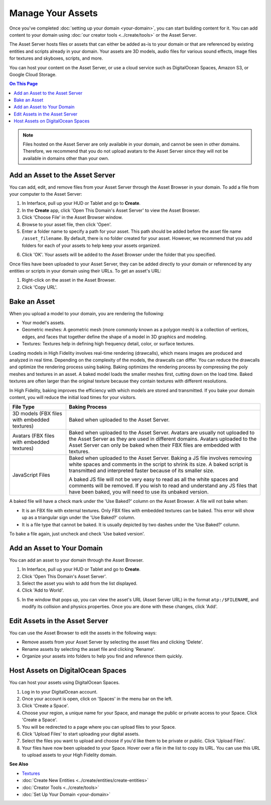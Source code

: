 ############################
Manage Your Assets
############################

Once you've completed :doc:`setting up your domain <your-domain>`, you can start building content for it. You can add content to your domain using :doc:`our creator tools <../create/tools>` or the Asset Server.

The Asset Server hosts files or assets that can either be added as-is to your domain or that are referenced by existing entities and scripts already in your domain. Your assets are 3D models, audio files for various sound effects, image files for textures and skyboxes, scripts, and more. 

You can host your content on the Asset Server, or use a cloud service such as DigitalOcean Spaces, Amazon S3, or Google Cloud Storage.

.. contents:: On This Page
    :depth: 2

.. note:: Files hosted on the Asset Server are only available in your domain, and cannot be seen in other domains. Therefore, we recommend that you do not upload avatars to the Asset Server since they will not be available in domains other than your own.

------------------------------------
Add an Asset to the Asset Server
------------------------------------

You can add, edit, and remove files from your Asset Server through the Asset Browser in your domain. To add a file from your computer to the Asset Server:

1. In Interface, pull up your HUD or Tablet and go to **Create**. 
2. In the **Create** app, click 'Open This Domain's Asset Server' to view the Asset Browser.
3. Click 'Choose File' in the Asset Browser window. 
4. Browse to your asset file, then click 'Open'. 
5. Enter a folder name to specify a path for your asset. This path should be added before the asset file name ``/asset_filename``. By default, there is no folder created for your asset. However, we recommend that you add folders for each of your assets to help keep your assets organized. 

.. image:: _images/create-folder.png

6. Click 'OK'. Your assets will be added to the Asset Browser under the folder that you specified. 

.. image:: _images/added-asset.png

Once files have been uploaded to your Asset Server, they can be added directly to your domain or referenced by any entities or scripts in your domain using their URLs. To get an asset's URL: 

1. Right-click on the asset in the Asset Browser. 
2. Click 'Copy URL'.

----------------------
Bake an Asset
----------------------

When you upload a model to your domain, you are rendering the following: 

+ Your model's assets.
+ Geometric meshes: A geometric mesh (more commonly known as a polygon mesh) is a collection of vertices, edges, and faces that together define the shape of a model in 3D graphics and modeling.
+ Textures: Textures help in defining high frequency detail, color, or surface textures. 

Loading models in High Fidelity involves real-time rendering (drawcalls), which means images are produced and analyzed in real time. Depending on the complexity of the models, the drawcalls can differ. You can reduce the drawcalls and optimize the rendering process using baking. Baking optimizes the rendering process by compressing the poly meshes and textures in an asset. A baked model loads the smaller meshes first, cutting down on the load time. Baked textures are often larger than the original texture because they contain textures with different resolutions.

In High Fidelity, baking improves the efficiency with which models are stored and transmitted. If you bake your domain content, you will reduce the initial load times for your visitors.

+--------------------------+--------------------------------------------------------------------------------------+
| File Type                | Baking Process                                                                       |
+==========================+======================================================================================+
| 3D models (FBX files     | Baked when uploaded to the Asset Server.                                             |
| with embedded textures)  |                                                                                      |
+--------------------------+--------------------------------------------------------------------------------------+
| Avatars (FBX files with  | Baked when uploaded to the Asset Server. Avatars are usually not uploaded to the     |
| embedded textures)       | Asset Server as they are used in different domains. Avatars uploaded to the Asset    |
|                          | Server can only be baked when their FBX files are embedded with textures.            |
+--------------------------+--------------------------------------------------------------------------------------+
| JavaScript Files         | Baked when uploaded to the Asset Server. Baking a JS file involves removing white    |
|                          | spaces and comments in the script to shrink its size. A baked script is transmitted  |
|                          | and interpreted faster because of its smaller size.                                  |
|                          |                                                                                      |
|                          | A baked JS file will not be very easy to read as all the white spaces and comments   |
|                          | will be removed. If you wish to read and understand any JS files that have been      |
|                          | baked, you will need to use its unbaked version.                                     |
+--------------------------+--------------------------------------------------------------------------------------+

A baked file will have a check mark under the 'Use Baked?' column on the Asset Browser. A file will not bake when:

+ It is an FBX file with external textures. Only FBX files with embedded textures can be baked. This error will show up as a triangular sign under the 'Use Baked?' column.
+ It is a file type that cannot be baked. It is usually depicted by two dashes under the 'Use Baked?' column.

To bake a file again, just uncheck and check 'Use baked version'.

----------------------------------
Add an Asset to Your Domain
----------------------------------

You can add an asset to your domain through the Asset Browser. 

1. In Interface, pull up your HUD or Tablet and go to **Create**.
2. Click 'Open This Domain's Asset Server'.
3. Select the asset you wish to add from the list displayed. 
4. Click 'Add to World'. 

.. image:: _images/add-to-world.png

5. In the window that pops up, you can view the asset's URL (Asset Server URL) in the format ``atp:/$FILENAME``, and modify its collision and physics properties. Once you are done with these changes, click 'Add'. 

.. image:: _images/add-edit-world.png

-------------------------------------
Edit Assets in the Asset Server
-------------------------------------

You can use the Asset Browser to edit the assets in the following ways:

+ Remove assets from your Asset Server by selecting the asset files and clicking 'Delete'.
+ Rename assets by selecting the asset file and clicking 'Rename'.
+ Organize your assets into folders to help you find and reference them quickly.


------------------------------------
Host Assets on DigitalOcean Spaces
------------------------------------

You can host your assets using DigitalOcean Spaces. 

1. Log in to your DigitalOcean account. 
2. Once your account is open, click on 'Spaces' in the menu bar on the left.
3. Click 'Create a Space'. 
4. Choose your region, a unique name for your Space, and manage the public or private access to your Space. Click 'Create a Space'.
5. You will be redirected to a page where you can upload files to your Space. 
6. Click 'Upload Files' to start uploading your digital assets. 
7. Select the files you want to upload and choose if you'd like them to be private or public. Click 'Upload Files'.
8. Your files have now been uploaded to your Space. Hover over a file in the list to copy its URL. You can use this URL to upload assets to your High Fidelity domain. 

.. image:: _images/copy-url-do.png


**See Also**

+ `Textures <../create/3d-models/pbr-materials-guide.html#textures>`_
+ :doc:`Create New Entities <../create/entities/create-entities>`
+ :doc:`Creator Tools <../create/tools>`
+ :doc:`Set Up Your Domain <your-domain>`